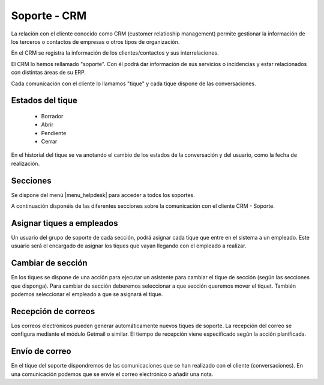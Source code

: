 =============
Soporte - CRM
=============

La relación con el cliente conocido como CRM (customer relatioship management)
permite gestionar la información de los terceros o contactos de empresas o otros
tipos de organización.

En el CRM se registra la información de los clientes/contactos y sus interrelaciones.

El CRM lo hemos rellamado "soporte". Con él podrá dar información de sus servicios o
incidencias y estar relacionados con distintas áreas de su ERP.

Cada comunicación con el cliente lo llamamos "tique" y cada tique dispone de
las conversaciones.

.. inheritref:: helpdesk/helpdesk:section:estados_del_tique

Estados del tique
=================

 * Borrador
 * Abrir
 * Pendiente
 * Cerrar

En el historial del tique se va anotando el cambio de los estados de la conversación
y del usuario, como la fecha de realización.

.. inheritref:: helpdesk/helpdesk:section:secciones

Secciones
=========

Se dispone del menú |menu_helpdesk| para acceder a todos los soportes. 

.. |menu_helpdesk| tryref:: getmail.menu_getmail_server_form/complete_name

A continuación disponéis de las diferentes secciones sobre
la comunicación con el cliente CRM - Soporte.

.. inheritref:: helpdesk/helpdesk:section:asignar_tiques_a_empleados

Asignar tiques a empleados
==========================

Un usuario del grupo de soporte de cada sección, podrá asignar cada
tique que entre en el sistema a un empleado. Este usuario será el encargado
de asignar los tiques que vayan llegando con el empleado a realizar.

.. inheritref:: helpdesk/helpdesk:section:cambiar_de_seccion

Cambiar de sección
==================

En los tiques se dispone de una acción para ejecutar un asistente para cambiar el tique 
de sección (según las secciones que disponga).
Para cambiar de sección deberemos seleccionar a que sección queremos mover el tiquet. También
podemos seleccionar el empleado a que se asignará el tique.

.. inheritref:: helpdesk/helpdesk:section:recepcion_de_correos

Recepción de correos
====================

Los correos electrónicos pueden generar automáticamente nuevos tiques de soporte.
La recepción del correo se configura mediante el módulo Getmail o similar. El tiempo
de recepción viene especificado según la acción planificada.

.. inheritref:: helpdesk/helpdesk:section:envio_de_correo

Envío de correo
===============

En el tique del soporte dispondremos de las comunicaciones que se han realizado con el cliente
(conversaciones). En una comunicación podemos que se envíe el correo electrónico o añadir
una nota.
